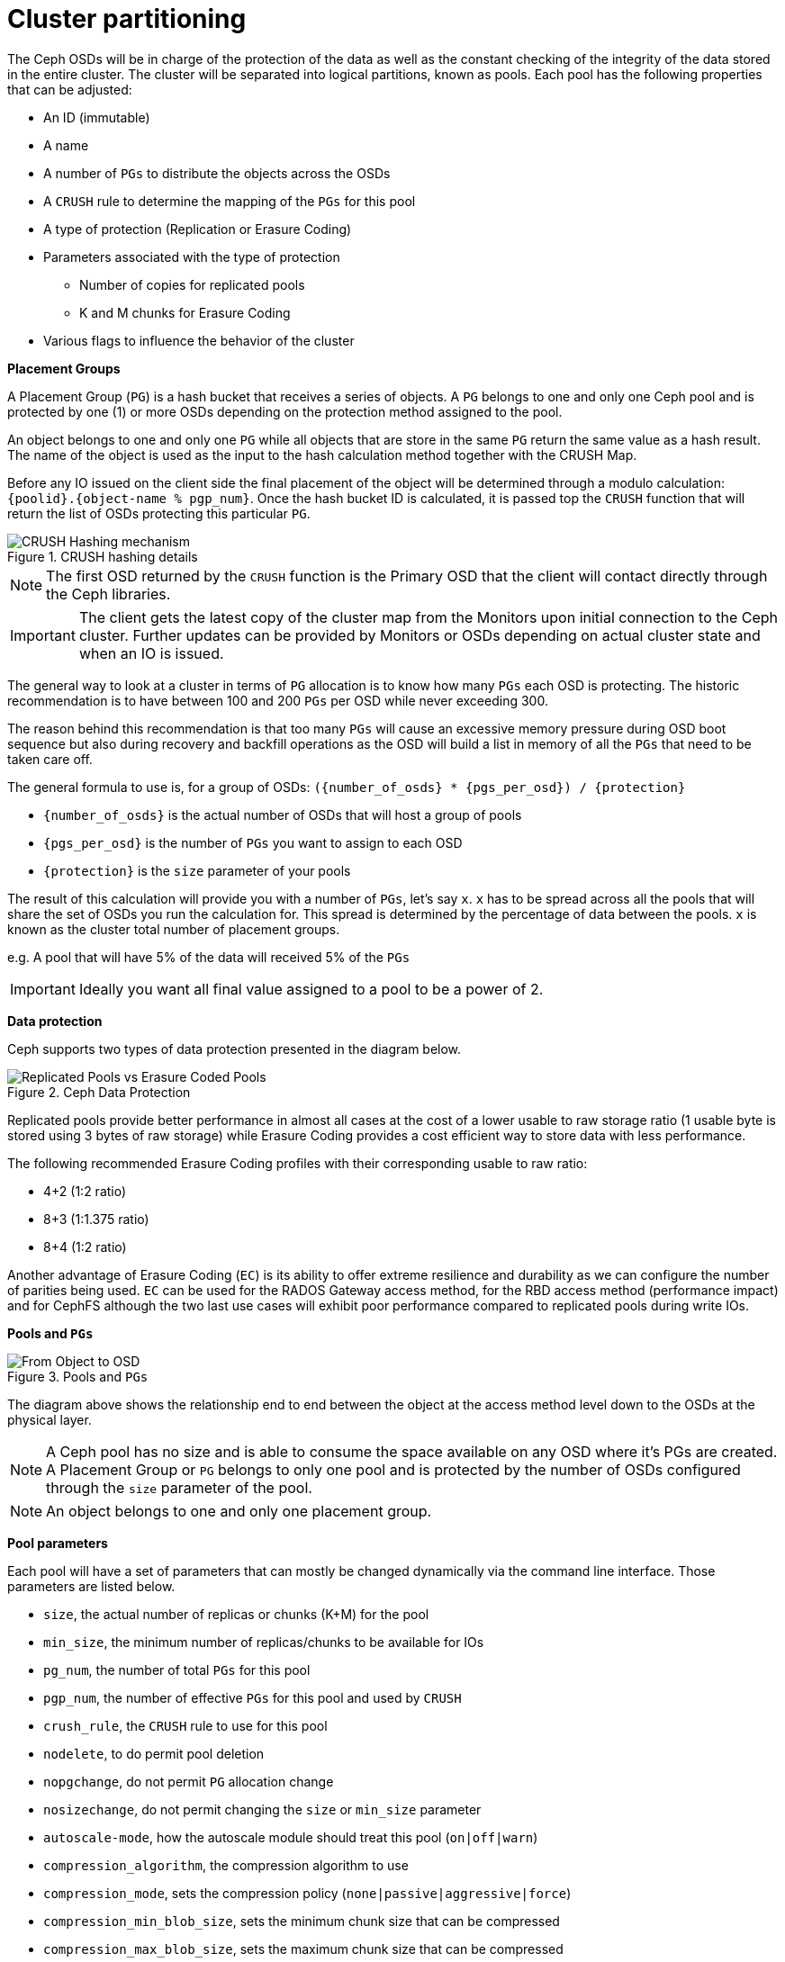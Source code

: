 = Cluster partitioning
//++++
//<link rel="stylesheet"  href="http://cdnjs.cloudflare.com/ajax/libs/font-awesome/3.1.0/css/font-awesome.min.css">
//++++
:icons: font
:source-language: shell
:numbered:
// Activate experimental attribute for Keyboard Shortcut keys
:experimental:
:source-highlighter: pygments
:sectnums:
:sectnumlevels: 6
:toc: left
:toclevels: 4


The Ceph OSDs will be in charge of the protection of the data as well as the
constant checking of the integrity of the data stored in the entire cluster.
The cluster will be separated into logical partitions, known as pools. Each
pool has the following properties that can be adjusted:

* An ID (immutable)
* A name
* A number of `PGs` to distribute the objects across the OSDs
* A `CRUSH` rule to determine the mapping of the `PGs` for this pool
* A type of protection (Replication or Erasure Coding)
* Parameters associated with the type of protection
** Number of copies for replicated pools
** K and M chunks for Erasure Coding
* Various flags to influence the behavior of the cluster

*Placement Groups*

A Placement Group (`PG`) is a hash bucket that receives a series of objects. A
`PG` belongs to one and only one Ceph pool and is protected by one (1) or more
OSDs depending on the protection method assigned to the pool.

An object belongs to one and only one `PG` while all objects that are store in the same
`PG` return the same value as a hash result. The name of the object is used as
the input to the hash calculation method together with the CRUSH Map.

Before any IO issued on the client side the final placement of the object will
be determined through a modulo calculation: `{poolid}.{object-name % pgp_num}`.
Once the hash bucket ID is calculated, it is passed top the `CRUSH` function
that will return the list of OSDs protecting this particular `PG`.

.CRUSH hashing details
image::ceph101-crushhashdetail.png[CRUSH Hashing mechanism, align="center"]

NOTE: The first OSD returned by the `CRUSH` function is the Primary OSD that
the client will contact directly through the Ceph libraries.

IMPORTANT: The client gets the latest copy of the cluster map from the Monitors
upon initial connection to the Ceph cluster. Further updates can be provided
by Monitors or OSDs depending on actual cluster state and when an IO is issued.

The general way to look at a cluster in terms of `PG` allocation is to know how many `PGs`
each OSD is protecting. The historic recommendation is to have between 100 and 200 `PGs`
per OSD while never exceeding 300.

The reason behind this recommendation is that too many `PGs` will cause an excessive
memory pressure during OSD boot sequence but also during recovery and backfill operations
as the OSD will build a list in memory of all the `PGs` that need to be taken care off.

The general formula to use is, for a group of OSDs: `({number_of_osds} * {pgs_per_osd}) / {protection}`

* `{number_of_osds}` is the actual number of OSDs that will host a group of pools
* `{pgs_per_osd}` is the number of `PGs` you want to assign to each OSD
* `{protection}` is the `size` parameter of your pools

The result of this calculation will provide you with a number of `PGs`, let's say `x`. `x`
has to be spread  across all the pools that will share the set of OSDs you run the
calculation for. This spread is determined by the percentage of data between the pools.
`x` is known as the cluster total number of placement groups.

e.g. A pool that will have 5% of the data will received 5% of the `PGs`

IMPORTANT: Ideally you want all final value assigned to a pool to be a power of 2.

*Data protection*

Ceph supports two types of data protection presented in the diagram below.

.Ceph Data Protection
image::ceph101-dataprotection.png[Replicated Pools vs Erasure Coded Pools, scaledwidth="70%", align="center"]

Replicated pools provide better performance in almost all cases at the cost
of a lower usable to raw storage ratio (1 usable byte is stored using 3 bytes
of raw storage) while Erasure Coding provides a cost efficient way to store
data with less performance.

The following recommended Erasure Coding
profiles with their corresponding usable to raw ratio:

* 4+2 (1:2 ratio)
* 8+3 (1:1.375 ratio)
* 8+4 (1:2 ratio)

Another advantage of Erasure Coding (`EC`) is its ability to offer extreme
resilience and durability as we can configure the number of parities being
used. `EC` can be used for the RADOS Gateway access method, for the RBD
access method (performance impact) and for CephFS although the two last use cases
will exhibit poor performance compared to replicated pools during write IOs.

*Pools and `PGs`*

.Pools and `PGs`
image::ceph101-thefullpicture-new.png[From Object to OSD, scaledwidth="75%", align="center"]

The diagram above shows the relationship end to end between the object at the
access method level down to the OSDs at the physical layer.

NOTE: A Ceph pool has no size and is able to consume the space available on any
OSD where it's PGs are created. A Placement Group or `PG` belongs to only one
pool and is protected by the number of OSDs configured through the `size` parameter
of the pool.

NOTE: An object belongs to one and only one placement group.

*Pool parameters*

Each pool will have a set of parameters that can mostly be changed dynamically
via the command line interface. Those parameters are listed below.

* `size`, the actual number of replicas or chunks (K+M) for the pool
* `min_size`, the minimum number of replicas/chunks to be available for IOs
* `pg_num`, the number of total `PGs` for this pool
* `pgp_num`, the number of effective `PGs` for this pool and used by `CRUSH`
* `crush_rule`, the `CRUSH` rule to use for this pool
* `nodelete`, to do permit pool deletion
* `nopgchange`, do not permit `PG` allocation change
* `nosizechange`, do not permit changing the `size` or `min_size` parameter
* `autoscale-mode`, how the autoscale module should treat this pool (`on|off|warn`)
* `compression_algorithm`, the compression algorithm to use
* `compression_mode`, sets the compression policy (`none|passive|aggressive|force`)
* `compression_min_blob_size`, sets the minimum chunk size that can be compressed
* `compression_max_blob_size`, sets the maximum chunk size that can be compressed
* `allow_ec_overwrites`, to allow RBD and CephFS to use `EC`
* `noscrub`, do not scrub this pool
* `nodeep-scrub`, do not deep-scrub this pool
* `fast_read`, to authorize IO return when enough data has been read from `EC`
* `scrub_min_interval`, minimum interval between scrubs
* `scrub_max_interval`, maximum interval between scrubs
* `deep_scrub_interval`, interval between deep scrubs
* `recovery_priority`, recovery priority alteration for this pool (-10 through +10)
* `recovery_op_priority`, recovery op priority for this pool
* `recovery_op_priority`, recovery op priority for this pool
* `target_size_ratio`, percentage of data this pool will hold to influence autoscaler

Introduced with `Pacific`:

* `bulk`, increase `PG` allocation at creation time even if pool is empty
* `pg_num_min`, minimum number of PGs on a pool via autoscaler
* `pg_num_max`, maximum number of PGs on a pool via autoscaler
* `pg_autoscale_bias`, Bias multiplication factor to be applied to the pool (default `1.0`), +
the larger the bias the higher the number of `PGs` will be allocated to the pool.

IMPORTANT: The `size` parameter of an `EC` pool can not be changed after creation.

IMPORTANT: The ID of a pool can not be modified after creation.

IMPORTANT: The `EC` profile of a pool can not be changed after creation.

NOTE: The autoscaler can be turned off for all pools at once starting with `Quincy`.
`cepg osd pool set noautoscale` and unset via `ceph osd pool unset noautoscale`.

TIP: `Quincy` introduces the following additional CLI glags when creating pools.
`--pg-num-min`, `--pg-num-max` and `--bulk`.

TIP: Check inforation provided by the autoscaler using `ceph osd pool autoscale-status`.

*Data Distribution*

To leverage the Ceph architecture at its best, all access methods but
librados, will access the data in the cluster through a collection of
objects. Hence a 1GB block device will be a collection of objects, each
supporting a set of device sectors. Therefore, a 1GB file is stored in a
CephFS directory will be split into multiple objects. Also a 5GB S3 object
stored through the RADOS Gateway will be divided in multiple objects.

.Data Distribution
image::ceph101-rbdlayout.png[RADOS Block Device Layout, align="center"]

NOTE: By default, each access method uses an object size of 4MB. The above
diagram, using a 32MB RBD (Block Device) as an example, illustrates
the logic and its impact on data distribution across the Ceph cluster.

*IO Request Flow*

Whatever the type of data protection you choose for a pool, the flow of
and IO request will always be following the same rules:

. Client calculates the placement of the object
.. Open a storage context for a given pool
.. Hash the name of the object modulo the effective number of `PGs` (`pgp_num`)
.. CRUSH returns the mapping for the `PG`
. Client connects to the Primary OSD
.. Client issues IO request
. Primary OSD protects the data
.. Data is physically written to disk
.. Data is shared with Secondary OSDs
.. Secondary OSDs acknowledge when data is physically written to disk
. Primary OSD acknowledges IO reuquest to client

NOTE: When using replicated pools the same data is written on all OSDs. When
using Erasure Coding the Primary OSD splits the data in `K` chunks, calculates
`M` coding chunks and each `K` or `M` chunk is dispatched by the Primary
OSD according to the map returned by CRUSH.

